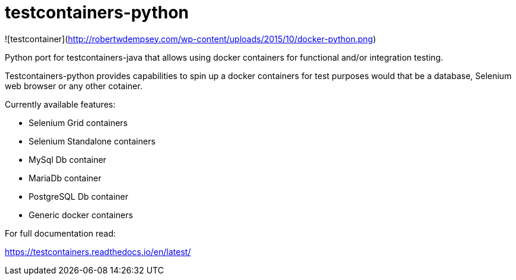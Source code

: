 = testcontainers-python

![testcontainer](http://robertwdempsey.com/wp-content/uploads/2015/10/docker-python.png)

Python port for testcontainers-java that allows using docker containers for functional and/or integration testing.

Testcontainers-python provides capabilities to spin up a docker containers for test purposes would that be a database, Selenium web browser or any other cotainer.

Currently available features:

- Selenium Grid containers
- Selenium Standalone containers
- MySql Db container
- MariaDb container
- PostgreSQL Db container
- Generic docker containers

For full documentation read:

https://testcontainers.readthedocs.io/en/latest/
